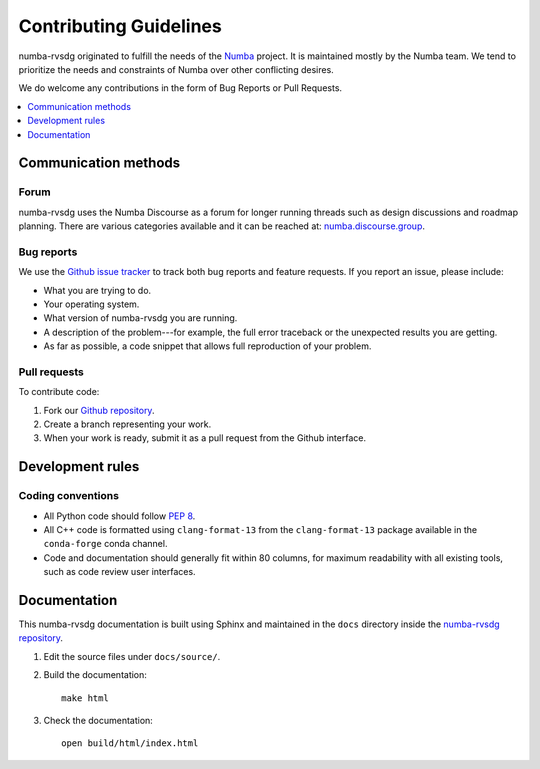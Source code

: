 =======================
Contributing Guidelines
=======================

numba-rvsdg originated to fulfill the needs of the Numba_ project.
It is maintained mostly by the Numba team. We tend to prioritize
the needs and constraints of Numba over other conflicting desires.

We do welcome any contributions in the form of Bug Reports or 
Pull Requests.

.. _Numba: http://numba.pydata.org/

.. contents::
   :local:
   :depth: 1

Communication methods
=====================

Forum
-----

numba-rvsdg uses the Numba Discourse as a forum for longer running threads such as
design discussions and roadmap planning. There are various categories available
and it can be reached at: `numba.discourse.group
<https://numba.discourse.group/>`_.

.. _report-bugs:

Bug reports
-----------

We use the
`Github issue tracker <https://github.com/numba/numba-rvsdg/issues>`_
to track both bug reports and feature requests. If you report an
issue, please include:

* What you are trying to do.

* Your operating system.

* What version of numba-rvsdg you are running.

* A description of the problem---for example, the full error
  traceback or the unexpected results you are getting.

* As far as possible, a code snippet that allows full
  reproduction of your problem.

.. _pull-requests:

Pull requests
-------------

To contribute code:

#. Fork our `Github repository <https://github.com/numba/numba-rvsdg>`_.

#. Create a branch representing your work.

#. When your work is ready, submit it as a pull request from the
   Github interface.


Development rules
=================

Coding conventions
------------------

* All Python code should follow `PEP 8 <https://www.python.org/dev/peps/pep-0008/>`_.
* All C++ code is formatted using ``clang-format-13`` from the
  ``clang-format-13`` package available in the ``conda-forge`` conda channel.
* Code and documentation should generally fit within 80 columns,
  for maximum readability with all existing tools, such as code
  review user interfaces.


Documentation
=============

This numba-rvsdg documentation is built using Sphinx and maintained
in the ``docs`` directory inside the
`numba-rvsdg repository <https://github.com/numba/numba-rvsdg>`_.

#. Edit the source files under ``docs/source/``.

#. Build the documentation::

     make html

#. Check the documentation::

     open build/html/index.html

.. |reg| unicode:: U+000AE .. REGISTERED SIGN

